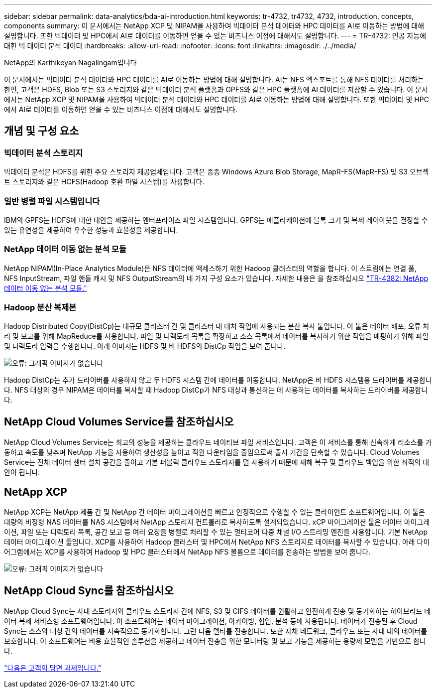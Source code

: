 ---
sidebar: sidebar 
permalink: data-analytics/bda-ai-introduction.html 
keywords: tr-4732, tr4732, 4732, introduction, concepts, components 
summary: 이 문서에서는 NetApp XCP 및 NIPAM을 사용하여 빅데이터 분석 데이터와 HPC 데이터를 AI로 이동하는 방법에 대해 설명합니다. 또한 빅데이터 및 HPC에서 AI로 데이터를 이동하면 얻을 수 있는 비즈니스 이점에 대해서도 설명합니다. 
---
= TR-4732: 인공 지능에 대한 빅 데이터 분석 데이터
:hardbreaks:
:allow-uri-read: 
:nofooter: 
:icons: font
:linkattrs: 
:imagesdir: ./../media/


NetApp의 Karthikeyan Nagalingam입니다

[role="lead"]
이 문서에서는 빅데이터 분석 데이터와 HPC 데이터를 AI로 이동하는 방법에 대해 설명합니다. AI는 NFS 엑스포트를 통해 NFS 데이터를 처리하는 한편, 고객은 HDFS, Blob 또는 S3 스토리지와 같은 빅데이터 분석 플랫폼과 GPFS와 같은 HPC 플랫폼에 AI 데이터를 저장할 수 있습니다. 이 문서에서는 NetApp XCP 및 NIPAM을 사용하여 빅데이터 분석 데이터와 HPC 데이터를 AI로 이동하는 방법에 대해 설명합니다. 또한 빅데이터 및 HPC에서 AI로 데이터를 이동하면 얻을 수 있는 비즈니스 이점에 대해서도 설명합니다.



== 개념 및 구성 요소



=== 빅데이터 분석 스토리지

빅데이터 분석은 HDFS를 위한 주요 스토리지 제공업체입니다. 고객은 종종 Windows Azure Blob Storage, MapR-FS(MapR-FS) 및 S3 오브젝트 스토리지와 같은 HCFS(Hadoop 호환 파일 시스템)를 사용합니다.



=== 일반 병렬 파일 시스템입니다

IBM의 GPFS는 HDFS에 대한 대안을 제공하는 엔터프라이즈 파일 시스템입니다. GPFS는 애플리케이션에 블록 크기 및 복제 레이아웃을 결정할 수 있는 유연성을 제공하여 우수한 성능과 효율성을 제공합니다.



=== NetApp 데이터 이동 없는 분석 모듈

NetApp NIPAM(In-Place Analytics Module)은 NFS 데이터에 액세스하기 위한 Hadoop 클러스터의 역할을 합니다. 이 스트림에는 연결 풀, NFS InputStream, 파일 핸들 캐시 및 NFS OutputStream의 네 가지 구성 요소가 있습니다. 자세한 내용은 을 참조하십시오 https://www.netapp.com/us/media/tr-4382.pdf["TR-4382: NetApp 데이터 이동 없는 분석 모듈."^]



=== Hadoop 분산 복제본

Hadoop Distributed Copy(DistCp)는 대규모 클러스터 간 및 클러스터 내 대처 작업에 사용되는 분산 복사 툴입니다. 이 툴은 데이터 배포, 오류 처리 및 보고를 위해 MapReduce를 사용합니다. 파일 및 디렉토리 목록을 확장하고 소스 목록에서 데이터를 복사하기 위한 작업을 매핑하기 위해 파일 및 디렉토리 입력을 수행합니다. 아래 이미지는 HDFS 및 비 HDFS의 DistCp 작업을 보여 줍니다.

image:bda-ai-image1.png["오류: 그래픽 이미지가 없습니다"]

Hadoop DistCp는 추가 드라이버를 사용하지 않고 두 HDFS 시스템 간에 데이터를 이동합니다. NetApp은 비 HDFS 시스템용 드라이버를 제공합니다. NFS 대상의 경우 NIPAM은 데이터를 복사할 때 Hadoop DistCp가 NFS 대상과 통신하는 데 사용하는 데이터를 복사하는 드라이버를 제공합니다.



== NetApp Cloud Volumes Service를 참조하십시오

NetApp Cloud Volumes Service는 최고의 성능을 제공하는 클라우드 네이티브 파일 서비스입니다. 고객은 이 서비스를 통해 신속하게 리소스를 가동하고 속도를 낮추며 NetApp 기능을 사용하여 생산성을 높이고 직원 다운타임을 줄임으로써 출시 기간을 단축할 수 있습니다. Cloud Volumes Service는 전체 데이터 센터 설치 공간을 줄이고 기본 퍼블릭 클라우드 스토리지를 덜 사용하기 때문에 재해 복구 및 클라우드 백업을 위한 최적의 대안이 됩니다.



== NetApp XCP

NetApp XCP는 NetApp 제품 간 및 NetApp 간 데이터 마이그레이션을 빠르고 안정적으로 수행할 수 있는 클라이언트 소프트웨어입니다. 이 툴은 대량의 비정형 NAS 데이터를 NAS 시스템에서 NetApp 스토리지 컨트롤러로 복사하도록 설계되었습니다. xCP 마이그레이션 툴은 데이터 마이그레이션, 파일 또는 디렉토리 목록, 공간 보고 등 여러 요청을 병렬로 처리할 수 있는 멀티코어 다중 채널 I/O 스트리밍 엔진을 사용합니다. 기본 NetApp 데이터 마이그레이션 툴입니다. XCP를 사용하여 Hadoop 클러스터 및 HPC에서 NetApp NFS 스토리지로 데이터를 복사할 수 있습니다. 아래 다이어그램에서는 XCP를 사용하여 Hadoop 및 HPC 클러스터에서 NetApp NFS 볼륨으로 데이터를 전송하는 방법을 보여 줍니다.

image:bda-ai-image2.png["오류: 그래픽 이미지가 없습니다"]



== NetApp Cloud Sync를 참조하십시오

NetApp Cloud Sync는 사내 스토리지와 클라우드 스토리지 간에 NFS, S3 및 CIFS 데이터를 원활하고 안전하게 전송 및 동기화하는 하이브리드 데이터 복제 서비스형 소프트웨어입니다. 이 소프트웨어는 데이터 마이그레이션, 아카이빙, 협업, 분석 등에 사용됩니다. 데이터가 전송된 후 Cloud Sync는 소스와 대상 간의 데이터를 지속적으로 동기화합니다. 그런 다음 델타를 전송합니다. 또한 자체 네트워크, 클라우드 또는 사내 내의 데이터를 보호합니다. 이 소프트웨어는 비용 효율적인 솔루션을 제공하고 데이터 전송을 위한 모니터링 및 보고 기능을 제공하는 용량제 모델을 기반으로 합니다.

link:bda-ai-customer-challenges.html["다음은 고객의 당면 과제입니다."]
